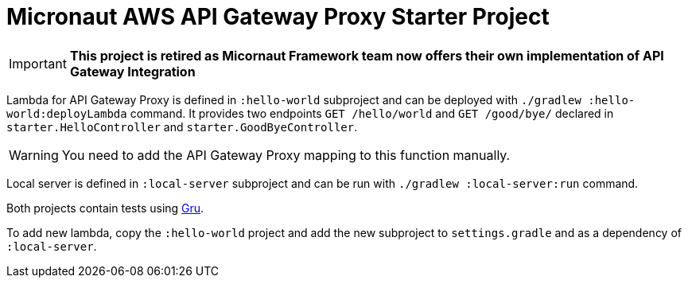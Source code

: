 = Micronaut AWS API Gateway Proxy Starter Project

IMPORTANT: **This project is retired as Micornaut Framework team now offers their own implementation of API Gateway Integration**

Lambda for API Gateway Proxy is defined in `:hello-world` subproject and can be deployed with `./gradlew :hello-world:deployLambda` command.
It provides two endpoints `GET /hello/world` and `GET /good/bye/` declared in `starter.HelloController` and `starter.GoodByeController`.

WARNING: You need to add the API Gateway Proxy mapping to this function manually.

Local server is defined in `:local-server` subproject and can be run with `./gradlew :local-server:run` command.

Both projects contain tests using https://agorapulse.github.io/gru/[Gru].

To add new lambda, copy the `:hello-world` project and add the new subproject to `settings.gradle` and as a dependency of `:local-server`.
